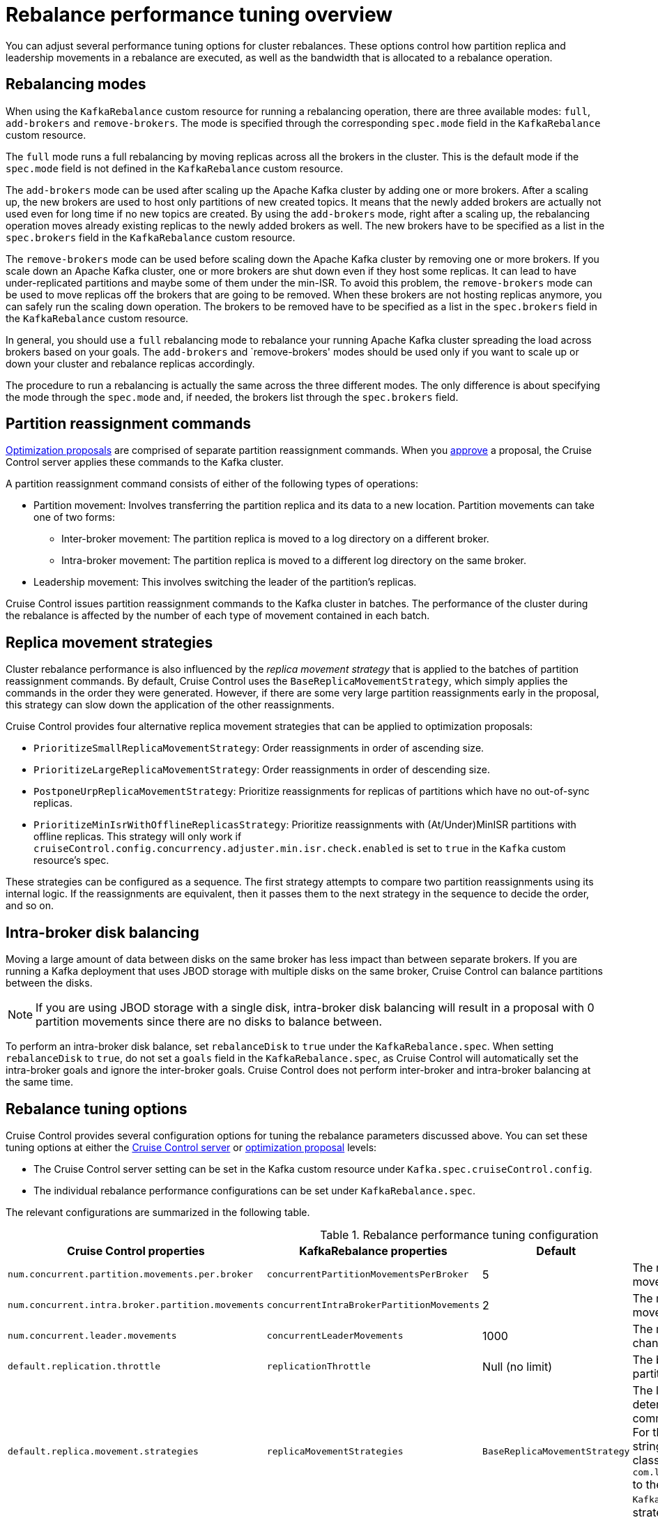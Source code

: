 // Module included in the following assemblies:
//
// assembly-cruise-control-concepts.adoc

[id='con-rebalance-{context}']

= Rebalance performance tuning overview

You can adjust several performance tuning options for cluster rebalances.
These options control how partition replica and leadership movements in a rebalance are executed, as well as the bandwidth that is allocated to a rebalance operation.

== Rebalancing modes

When using the `KafkaRebalance` custom resource for running a rebalancing operation, there are three available modes: `full`, `add-brokers` and `remove-brokers`.
The mode is specified through the corresponding `spec.mode` field in the `KafkaRebalance` custom resource.

The `full` mode runs a full rebalancing by moving replicas across all the brokers in the cluster.
This is the default mode if the `spec.mode` field is not defined in the `KafkaRebalance` custom resource.

The `add-brokers` mode can be used after scaling up the Apache Kafka cluster by adding one or more brokers.
After a scaling up, the new brokers are used to host only partitions of new created topics.
It means that the newly added brokers are actually not used even for long time if no new topics are created.
By using the `add-brokers` mode, right after a scaling up, the rebalancing operation moves already existing replicas to the newly added brokers as well.
The new brokers have to be specified as a list in the `spec.brokers` field in the `KafkaRebalance` custom resource.

The `remove-brokers` mode can be used before scaling down the Apache Kafka cluster by removing one or more brokers.
If you scale down an Apache Kafka cluster, one or more brokers are shut down even if they host some replicas.
It can lead to have under-replicated partitions and maybe some of them under the min-ISR.
To avoid this problem, the `remove-brokers` mode can be used to move replicas off the brokers that are going to be removed.
When these brokers are not hosting replicas anymore, you can safely run the scaling down operation.
The brokers to be removed have to be specified as a list in the `spec.brokers` field in the `KafkaRebalance` custom resource.

In general, you should use a `full` rebalancing mode to rebalance your running Apache Kafka cluster spreading the load across brokers based on your goals.
The `add-brokers` and `remove-brokers' modes should be used only if you want to scale up or down your cluster and rebalance replicas accordingly.

The procedure to run a rebalancing is actually the same across the three different modes.
The only difference is about specifying the mode through the `spec.mode` and, if needed, the brokers list through the `spec.brokers` field.

== Partition reassignment commands

xref:con-optimization-proposals-{context}[Optimization proposals] are comprised of separate partition reassignment commands.
When you xref:proc-approving-optimization-proposal-{context}[approve] a proposal, the Cruise Control server applies these commands to the Kafka cluster.

A partition reassignment command consists of either of the following types of operations:

* Partition movement: Involves transferring the partition replica and its data to a new location. Partition movements can take one of two forms:
    ** Inter-broker movement: The partition replica is moved to a log directory on a different broker.
    ** Intra-broker movement: The partition replica is moved to a different log directory on the same broker.

* Leadership movement: This involves switching the leader of the partition's replicas.

Cruise Control issues partition reassignment commands to the Kafka cluster in batches.
The performance of the cluster during the rebalance is affected by the number of each type of movement contained in each batch.

== Replica movement strategies

Cluster rebalance performance is also influenced by the _replica movement strategy_ that is applied to the batches of partition reassignment commands.
By default, Cruise Control uses the `BaseReplicaMovementStrategy`, which simply applies the commands in the order they were generated.
However, if there are some very large partition reassignments early in the proposal, this strategy can slow down the application of the other reassignments.

Cruise Control provides four alternative replica movement strategies that can be applied to optimization proposals:

* `PrioritizeSmallReplicaMovementStrategy`: Order reassignments in order of ascending size.
* `PrioritizeLargeReplicaMovementStrategy`: Order reassignments in order of descending size.
* `PostponeUrpReplicaMovementStrategy`: Prioritize reassignments for replicas of partitions which have no out-of-sync replicas.
* `PrioritizeMinIsrWithOfflineReplicasStrategy`: Prioritize reassignments with (At/Under)MinISR partitions with offline replicas.  This strategy will only work if `cruiseControl.config.concurrency.adjuster.min.isr.check.enabled` is set to `true` in the `Kafka` custom resource's spec.

These strategies can be configured as a sequence.
The first strategy attempts to compare two partition reassignments using its internal logic.
If the reassignments are equivalent, then it passes them to the next strategy in the sequence to decide the order, and so on.

== Intra-broker disk balancing

Moving a large amount of data between disks on the same broker has less impact than between separate brokers.
If you are running a Kafka deployment that uses JBOD storage with multiple disks on the same broker, Cruise Control can balance partitions between the disks.

NOTE: If you are using JBOD storage with a single disk, intra-broker disk balancing will result in a proposal with 0 partition movements since there are no disks to balance between.

To perform an intra-broker disk balance, set `rebalanceDisk` to `true` under the `KafkaRebalance.spec`.
When setting `rebalanceDisk` to `true`, do not set a `goals` field in the `KafkaRebalance.spec`, as Cruise Control will automatically set the intra-broker goals and ignore the inter-broker goals.
Cruise Control does not perform inter-broker and intra-broker balancing at the same time.

== Rebalance tuning options

Cruise Control provides several configuration options for tuning the rebalance parameters discussed above.
You can set these tuning options at either the xref:ref-cruise-control-configuration-{context}[Cruise Control server] or xref:proc-generating-optimization-proposals-{context}[optimization proposal] levels:

* The Cruise Control server setting can be set in the Kafka custom resource under `Kafka.spec.cruiseControl.config`.
* The individual rebalance performance configurations can be set under `KafkaRebalance.spec`.

The relevant configurations are summarized in the following table.

.Rebalance performance tuning configuration
[cols="4m,4m,1,2",options="header"]
|===
| Cruise Control properties
| KafkaRebalance properties
| Default
| Description

| `num.concurrent.partition.movements.per.broker`
| `concurrentPartitionMovementsPerBroker`
| 5
| The maximum number of inter-broker partition movements in each partition reassignment batch

| `num.concurrent.intra.broker.partition.movements`
| `concurrentIntraBrokerPartitionMovements`
| 2
| The maximum number of intra-broker partition movements in each partition reassignment batch

| `num.concurrent.leader.movements`
| `concurrentLeaderMovements`
| 1000
| The maximum number of partition leadership changes in each partition reassignment batch

| `default.replication.throttle`
| `replicationThrottle`
| Null (no limit)
| The bandwidth (in bytes per second) to assign to partition reassignment


| `default.replica.movement.strategies`
| `replicaMovementStrategies`
| `BaseReplicaMovementStrategy`
| The list of strategies (in priority order) used to determine the order in which partition reassignment commands are executed for generated proposals.
  For the server setting, use a comma separated string with the fully qualified names of the strategy class (add `com.linkedin.kafka.cruisecontrol.executor.strategy.` to the start of each class name).
  For the `KafkaRebalance` resource setting use a YAML array of strategy class names.

d| -
| `rebalanceDisk`
| false
| Enables intra-broker disk balancing, which balances disk space utilization between disks on the same broker. Only applies to Kafka deployments that use JBOD storage with multiple disks.
|===

Changing the default settings affects the length of time that the rebalance takes to complete, as well as the load placed on the Kafka cluster during the rebalance.
Using lower values reduces the load but increases the amount of time taken, and vice versa.

.Additional resources

* xref:type-CruiseControlSpec-reference[].
* xref:type-KafkaRebalanceSpec-reference[].
